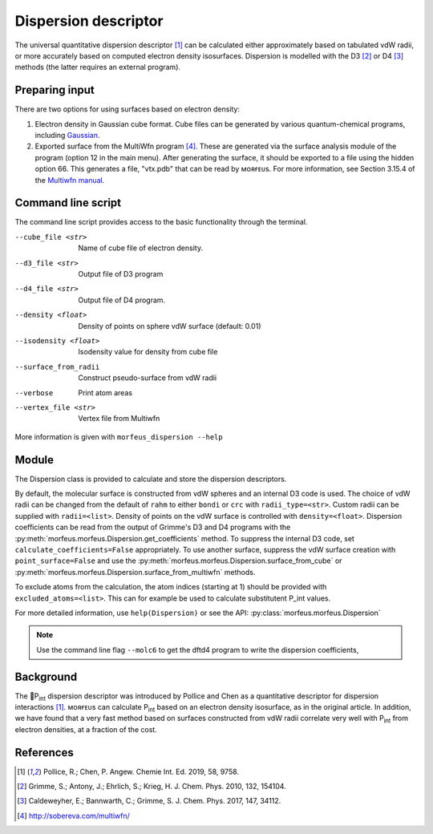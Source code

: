 =====================
Dispersion descriptor
=====================

The universal quantitative dispersion descriptor [1]_ can be calculated either
approximately based on tabulated vdW radii, or more accurately based on
computed electron density isosurfaces. Dispersion is modelled with the D3 [2]_
or D4 [3]_ methods (the latter requires an external program).

***************
Preparing input
***************

There are two options for using surfaces based on electron density:

1. Electron density in Gaussian cube format. Cube files can be generated by
   various quantum-chemical programs, including Gaussian_.

2. Exported surface from the MultiWfn program [4]_. These are generated via
   the surface analysis module of the program (option 12 in the main menu).
   After generating the surface, it should be exported to a file using the
   hidden option 66. This generates a file, "vtx.pdb" that can be read by
   ᴍᴏʀғᴇᴜs. For more information, see Section 3.15.4 of the
   `Multiwfn manual`_. 

.. todo::
  Need to clarify what the isodensity surface refers to that could be added to
  point 2 above: "An isodensity of 0.001"

*******************
Command line script
*******************

The command line script provides access to the basic functionality through
the terminal.

.. code-block:: console
  :caption: Example
  
  $ morfeus_dispersion n-heptane.xyz
  Surface area (Å^2): 223.6
  Surface volume (Å^3): 205.0
  P_int (kcal^(1/2) mol^(-1/2): 15.6

--cube_file <str>
  Name of cube file of electron density.
--d3_file <str>
  Output file of D3 program
--d4_file <str>
  Output file of D4 program.
--density <float>
  Density of points on sphere vdW surface (default: 0.01)
--isodensity <float>
  Isodensity value for density from cube file
--surface_from_radii
  Construct pseudo-surface from vdW radii
--verbose
  Print atom areas
--vertex_file <str>
  Vertex file from Multiwfn

More information is given with ``morfeus_dispersion --help``

******
Module
******

The Dispersion class is provided to calculate and store the dispersion
descriptors.

.. code-block:: python
  :caption: Example

  >>> elements, coordinates = read_xyz("corannulene.xyz")
  >>> dispersion = Dispersion(elements, coordinates)
  >>> dispersion.print_report()
  Surface area (Å^2): 284.6
  Surface volume (Å^3): 290.0
  P_int (kcal^(1/2) mol^(-1/2): 20.8
  >>> dispersion.atom_p_int[1]
  30.19400990954629

By default, the molecular surface is constructed from vdW spheres and an
internal D3 code is used. The choice of vdW radii can be changed from the 
default of ``rahm`` to either ``bondi`` or ``crc`` with ``radii_type=<str>``.
Custom radii can be supplied with ``radii=<list>``. Density of points on the 
vdW surface is controlled with ``density=<float>``. Dispersion coefficients can
be read from the output of Grimme's D3 and D4 programs with the
:py:meth:`morfeus.morfeus.Dispersion.get_coefficients` method. To suppress
the internal D3 code, set ``calculate_coefficients=False`` appropriately. To
use another surface, suppress the vdW surface creation with
``point_surface=False`` and use the
:py:meth:`morfeus.morfeus.Dispersion.surface_from_cube` or 
:py:meth:`morfeus.morfeus.Dispersion.surface_from_multiwfn` methods.

.. code-block:: python
  :caption: Example with external cube and coefficients files

  >>> elements, coordinates = read_xyz("corannulene.xyz")
  >>> dispersion = Dispersion(elements, coordinates, point_surface=False)
  >>> dispersion.load_coefficients("d4_corannulene", "d4")
  >>> dispersion.surface_from_cube("corannulene.cub")
  >>> dispersion.compute_p_int()
  >>> dispersion.print_report()
  Surface area (Å^2): 248.0
  Surface volume (Å^3): 247.8
  P_int (kcal^(1/2) mol^(-1/2): 25.8
  >>> dispersion.atom_p_int[1]
  36.344232419525866

To exclude atoms from the calculation, the atom indices (starting at 1) should
be provided with ``excluded_atoms=<list>``. This can for example be used to
calculate substitutent P_int values.

For more detailed information, use ``help(Dispersion)`` or see the API:
:py:class:`morfeus.morfeus.Dispersion`

.. note::

  Use the command line flag ``--molc6`` to get the dftd4 program to write the
  dispersion coefficients, 

**********
Background
**********

The 🍺P\ :sub:`int` dispersion descriptor was introduced by Pollice and Chen as
a quantitative descriptor for dispersion interactions [1]_. ᴍᴏʀғᴇᴜs can
calculate P\ :sub:`int` based on an electron density isosurface, as in the
original article. In addition, we have found that a very fast method based on
surfaces constructed from vdW radii correlate very well with P\ :sub:`int` from
electron densities, at a fraction of the cost.   

.. todo::
  add figure here benchmarks/local_force/benchmark.png

**********
References
**********

.. [1] Pollice, R.; Chen, P. Angew. Chemie Int. Ed. 2019, 58, 9758.
.. [2] Grimme, S.; Antony, J.; Ehrlich, S.; Krieg, H. J. Chem. Phys. 2010, 132, 154104.
.. [3] Caldeweyher, E.; Bannwarth, C.; Grimme, S. J. Chem. Phys. 2017, 147, 34112.
.. [4] http://sobereva.com/multiwfn/
.. _Gaussian: https://gaussian.com/cubegen/
.. _Multiwfn manual: http://sobereva.com/multiwfn/Multiwfn_manual.html

